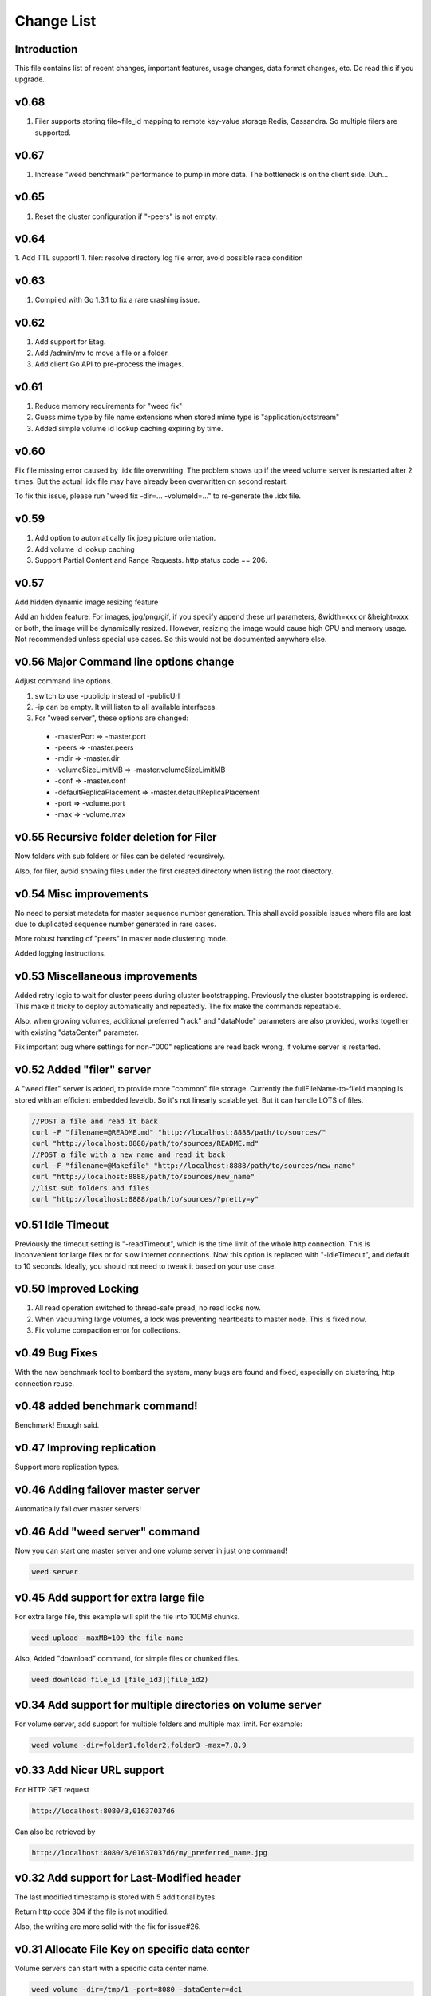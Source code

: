 Change List
===================================

Introduction
############
This file contains list of recent changes, important features, usage changes, data format changes, etc. Do read this if you upgrade.

v0.68
#####
1. Filer supports storing file~file_id mapping to remote key-value storage Redis, Cassandra. So multiple filers are supported.

v0.67
#####
1. Increase "weed benchmark" performance to pump in more data. The bottleneck is on the client side. Duh...

v0.65
#####

1. Reset the cluster configuration if "-peers" is not empty.

v0.64
#####

1. Add TTL support!
1. filer: resolve directory log file error, avoid possible race condition

v0.63
#####

1. Compiled with Go 1.3.1 to fix a rare crashing issue.

v0.62
#####

1. Add support for Etag.
2. Add /admin/mv to move a file or a folder.
3. Add client Go API to pre-process the images.

v0.61
#####

1. Reduce memory requirements for "weed fix"
2. Guess mime type by file name extensions when stored mime type is "application/octstream"
3. Added simple volume id lookup caching expiring by time.

v0.60
#####

Fix file missing error caused by .idx file overwriting. The problem shows up if the weed volume server is restarted after 2 times. But the actual .idx file may have already been overwritten on second restart.

To fix this issue, please run "weed fix -dir=... -volumeId=..." to re-generate the .idx file.

v0.59
#####

1. Add option to automatically fix jpeg picture orientation.
2. Add volume id lookup caching
3. Support Partial Content and Range Requests. http status code == 206.

v0.57
#####

Add hidden dynamic image resizing feature

Add an hidden feature: For images, jpg/png/gif, if you specify append these url parameters, &width=xxx or &height=xxx or both, the image will be dynamically resized. However, resizing the image would cause high CPU and memory usage. Not recommended unless special use cases. So this would not be documented anywhere else.

v0.56 Major Command line options change
#####


Adjust command line options.

1. switch to use -publicIp instead of -publicUrl
2. -ip can be empty. It will listen to all available interfaces.
3. For "weed server", these options are changed:
  - -masterPort => -master.port
  - -peers => -master.peers
  - -mdir => -master.dir
  - -volumeSizeLimitMB => -master.volumeSizeLimitMB
  - -conf => -master.conf
  - -defaultReplicaPlacement => -master.defaultReplicaPlacement
  - -port => -volume.port
  - -max => -volume.max

v0.55 Recursive folder deletion for Filer
#####

Now folders with sub folders or files can be deleted recursively.

Also, for filer, avoid showing files under the first created directory when listing the root directory.

v0.54 Misc improvements
#####

No need to persist metadata for master sequence number generation. This shall avoid possible issues where file are lost due to duplicated sequence number generated in rare cases.

More robust handing of "peers" in master node clustering mode.

Added logging instructions.

v0.53  Miscellaneous improvements
#####

Added retry logic to wait for cluster peers during cluster bootstrapping. Previously the cluster bootstrapping is ordered. This make it tricky to deploy automatically and repeatedly. The fix make the commands repeatable.

Also, when growing volumes, additional preferred "rack" and "dataNode" parameters are also provided, works together with existing "dataCenter" parameter.

Fix important bug where settings for non-"000" replications are read back wrong, if volume server is restarted.

v0.52 Added "filer" server
#####

A "weed filer" server is added, to provide more "common" file storage. Currently the fullFileName-to-fileId mapping is stored with an efficient embedded leveldb. So it's not linearly scalable yet. But it can handle LOTS of files.


.. code-block:: bash

  //POST a file and read it back
  curl -F "filename=@README.md" "http://localhost:8888/path/to/sources/"
  curl "http://localhost:8888/path/to/sources/README.md"
  //POST a file with a new name and read it back
  curl -F "filename=@Makefile" "http://localhost:8888/path/to/sources/new_name"
  curl "http://localhost:8888/path/to/sources/new_name"
  //list sub folders and files
  curl "http://localhost:8888/path/to/sources/?pretty=y"


v0.51 Idle Timeout
#####

Previously the timeout setting is "-readTimeout", which is the time limit of the whole http connection. This is inconvenient for large files or for slow internet connections.  Now this option is replaced with "-idleTimeout", and default to 10 seconds. Ideally, you should not need to tweak it based on your use case.

v0.50 Improved Locking
#####

1. All read operation switched to thread-safe pread, no read locks now.
2. When vacuuming large volumes, a lock was preventing heartbeats to master node. This is fixed now.
3. Fix volume compaction error for collections.

v0.49 Bug Fixes
#####

With the new benchmark tool to bombard the system, many bugs are found and fixed, especially on clustering, http connection reuse.

v0.48 added benchmark command!
#####

Benchmark! Enough said.

v0.47 Improving replication
#####

Support more replication types.

v0.46 Adding failover master server
#####

Automatically fail over master servers!

v0.46 Add "weed server" command
#####

Now you can start one master server and one volume server in just one command!

.. code-block:: bash

 weed server


v0.45 Add support for extra large file
#####

For extra large file, this example will split the file into 100MB chunks.

.. code-block:: bash

 weed upload -maxMB=100 the_file_name


Also, Added "download" command, for simple files or chunked files.

.. code-block:: bash

 weed download file_id [file_id3](file_id2)


v0.34 Add support for multiple directories on volume server
#####

For volume server, add support for multiple folders and multiple max limit. For example:

.. code-block:: bash

 weed volume -dir=folder1,folder2,folder3 -max=7,8,9


v0.33 Add Nicer URL support
#####

For HTTP GET request

.. code-block:: bash

  http://localhost:8080/3,01637037d6

Can also be retrieved by

.. code-block:: bash

  http://localhost:8080/3/01637037d6/my_preferred_name.jpg


v0.32 Add support for Last-Modified header
#####

The last modified timestamp is stored with 5 additional bytes.

Return http code 304 if the file is not modified.

Also, the writing are more solid with the fix for issue#26.

v0.31 Allocate File Key on specific data center
#####

Volume servers can start with a specific data center name.

.. code-block:: bash

 weed volume -dir=/tmp/1 -port=8080 -dataCenter=dc1
 weed volume -dir=/tmp/2 -port=8081 -dataCenter=dc2

Or the master server can determine the data center via volume server's IP address and settings in weed.conf file.

Now when requesting a file key, an optional "dataCenter" parameter can limit the assigned volume to the specific data center. For example, this specif

.. code-block:: bash

 http://localhost:9333/dir/assign?dataCenter=dc1

v0.26 Storing File Name and Mime Type
#####

In order to keep one single disk read for each file, a new storage format is implemented to store: is gzipped or not, file name and mime type (used when downloading files), and possibly other future new attributes.  The volumes with old storage format are treated as read only and deprecated.

Also, you can pre-gzip and submit your file directly, for example, gzip "my.css" into "my.css.gz", and submit. In this case, "my.css" will be stored as the file name. This should save some transmission time, and allow you to force gzipped storage or customize the gzip compression level.

v0.25 Adding reclaiming garbage spaces

Garbage spaces are reclaimed by an automatic compacting process. Garbage spaces are generated when updating or deleting files. If they exceed a configurable threshold, 0.3 by default (meaning 30% of the used disk space is garbage), the volume will be marked as readonly, compacted and garbage spaces are reclaimed, and then marked as writable.

v0.19 Adding rack and data center aware replication
#####

Now when you have one rack, or multiple racks, or multiple data centers, you can choose your own replication strategy.

v0.18 Detect disconnected volume servers
#####

The disconnected volume servers would not be assigned when generating the file keys. Volume servers by default send a heartbeat to master server every 5~10 seconds. Master thinks the volume server is disconnected after 5 times of the heartbeat interval, or 25 seconds by default.

v0.16 Change to single executable file to do everything
#####

If you are using v0.15 or earlier, you would use

.. code-block:: bash

  >weedvolume -dir="/tmp" -volumes=0-4 -mserver="localhost:9333" -port=8080 -publicUrl="localhost:8080"

With v0.16 or later, you would need to do this in stead:

.. code-block:: bash

  >weed volume -dir="/tmp" -volumes=0-4 -mserver="localhost:9333" -port=8080 -publicUrl="localhost:8080"

And more new commands, in addition to "server","volume","fix", etc, will be added.

This provides a simple deliverable file, and the file size is much smaller since Go language statically compile the commands. Combining commands into one file would avoid lots of duplication.
